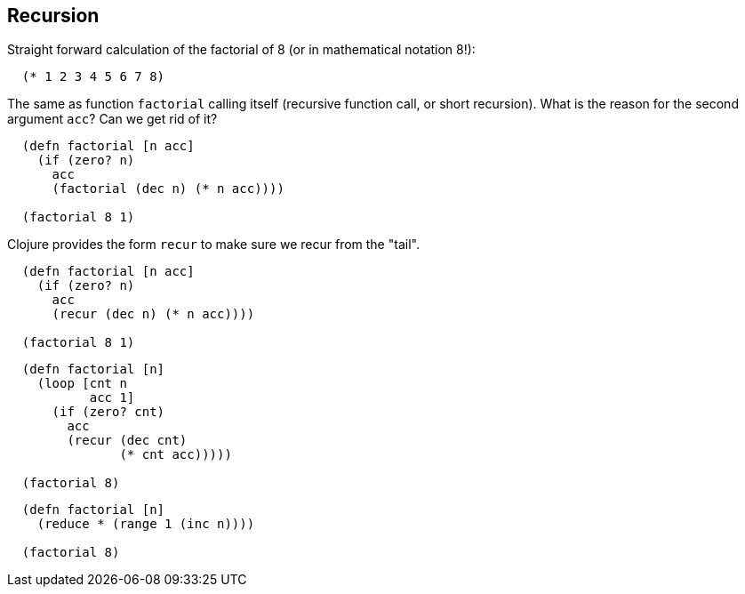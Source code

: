 == Recursion

Straight forward calculation of the factorial of 8 (or in mathematical notation 8!):

[source]
----
  (* 1 2 3 4 5 6 7 8)
----

The same as function `factorial` calling itself (recursive function call, or short recursion). What is the reason for the second argument `acc`? Can we get rid of it?

[source]
----
  (defn factorial [n acc]
    (if (zero? n)
      acc
      (factorial (dec n) (* n acc))))

  (factorial 8 1)
----

Clojure provides the form `recur` to make sure we recur from the "tail".

[source]
----
  (defn factorial [n acc]
    (if (zero? n)
      acc
      (recur (dec n) (* n acc))))

  (factorial 8 1)
----

[source]
----
  (defn factorial [n]
    (loop [cnt n
           acc 1]
      (if (zero? cnt)
        acc
        (recur (dec cnt)
               (* cnt acc)))))

  (factorial 8)
----

[source]
----
  (defn factorial [n]
    (reduce * (range 1 (inc n))))

  (factorial 8)
----
